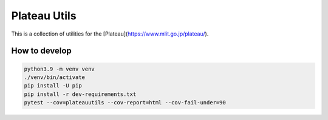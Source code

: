 Plateau Utils
=============

This is a collection of utilities for the [Plateau](https://www.mlit.go.jp/plateau/).

How to develop
--------------

.. code:: bash

    python3.9 -m venv venv
    ./venv/bin/activate
    pip install -U pip
    pip install -r dev-requirements.txt
    pytest --cov=plateauutils --cov-report=html --cov-fail-under=90